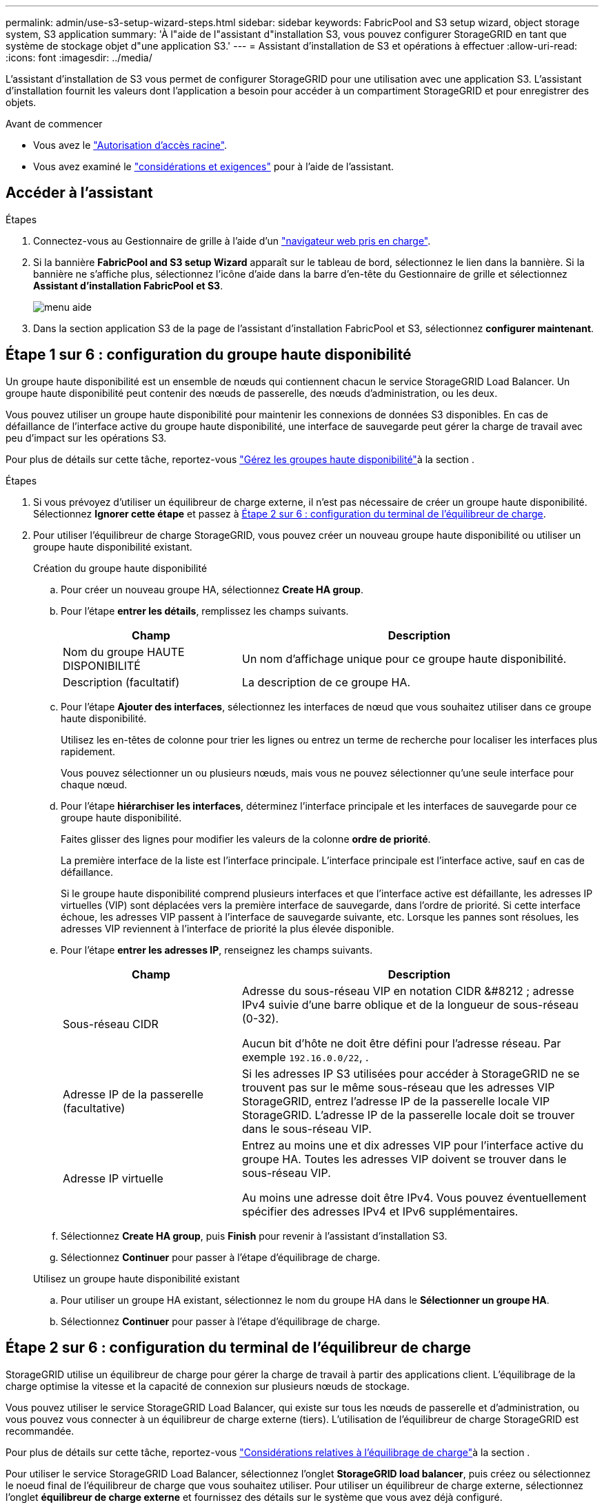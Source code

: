 ---
permalink: admin/use-s3-setup-wizard-steps.html 
sidebar: sidebar 
keywords: FabricPool and S3 setup wizard, object storage system, S3 application 
summary: 'À l"aide de l"assistant d"installation S3, vous pouvez configurer StorageGRID en tant que système de stockage objet d"une application S3.' 
---
= Assistant d'installation de S3 et opérations à effectuer
:allow-uri-read: 
:icons: font
:imagesdir: ../media/


[role="lead"]
L'assistant d'installation de S3 vous permet de configurer StorageGRID pour une utilisation avec une application S3. L'assistant d'installation fournit les valeurs dont l'application a besoin pour accéder à un compartiment StorageGRID et pour enregistrer des objets.

.Avant de commencer
* Vous avez le link:admin-group-permissions.html["Autorisation d'accès racine"].
* Vous avez examiné le link:use-s3-setup-wizard.html["considérations et exigences"] pour à l'aide de l'assistant.




== Accéder à l'assistant

.Étapes
. Connectez-vous au Gestionnaire de grille à l'aide d'un link:web-browser-requirements.html["navigateur web pris en charge"].
. Si la bannière *FabricPool and S3 setup Wizard* apparaît sur le tableau de bord, sélectionnez le lien dans la bannière. Si la bannière ne s'affiche plus, sélectionnez l'icône d'aide dans la barre d'en-tête du Gestionnaire de grille et sélectionnez *Assistant d'installation FabricPool et S3*.
+
image::../media/help_menu.png[menu aide]

. Dans la section application S3 de la page de l'assistant d'installation FabricPool et S3, sélectionnez *configurer maintenant*.




== Étape 1 sur 6 : configuration du groupe haute disponibilité

Un groupe haute disponibilité est un ensemble de nœuds qui contiennent chacun le service StorageGRID Load Balancer. Un groupe haute disponibilité peut contenir des nœuds de passerelle, des nœuds d'administration, ou les deux.

Vous pouvez utiliser un groupe haute disponibilité pour maintenir les connexions de données S3 disponibles. En cas de défaillance de l'interface active du groupe haute disponibilité, une interface de sauvegarde peut gérer la charge de travail avec peu d'impact sur les opérations S3.

Pour plus de détails sur cette tâche, reportez-vous link:managing-high-availability-groups.html["Gérez les groupes haute disponibilité"]à la section .

.Étapes
. Si vous prévoyez d'utiliser un équilibreur de charge externe, il n'est pas nécessaire de créer un groupe haute disponibilité. Sélectionnez *Ignorer cette étape* et passez à <<Étape 2 sur 6 : configuration du terminal de l'équilibreur de charge>>.
. Pour utiliser l'équilibreur de charge StorageGRID, vous pouvez créer un nouveau groupe haute disponibilité ou utiliser un groupe haute disponibilité existant.
+
[role="tabbed-block"]
====
.Création du groupe haute disponibilité
--
.. Pour créer un nouveau groupe HA, sélectionnez *Create HA group*.
.. Pour l'étape *entrer les détails*, remplissez les champs suivants.
+
[cols="1a,2a"]
|===
| Champ | Description 


 a| 
Nom du groupe HAUTE DISPONIBILITÉ
 a| 
Un nom d'affichage unique pour ce groupe haute disponibilité.



 a| 
Description (facultatif)
 a| 
La description de ce groupe HA.

|===
.. Pour l'étape *Ajouter des interfaces*, sélectionnez les interfaces de nœud que vous souhaitez utiliser dans ce groupe haute disponibilité.
+
Utilisez les en-têtes de colonne pour trier les lignes ou entrez un terme de recherche pour localiser les interfaces plus rapidement.

+
Vous pouvez sélectionner un ou plusieurs nœuds, mais vous ne pouvez sélectionner qu'une seule interface pour chaque nœud.

.. Pour l'étape *hiérarchiser les interfaces*, déterminez l'interface principale et les interfaces de sauvegarde pour ce groupe haute disponibilité.
+
Faites glisser des lignes pour modifier les valeurs de la colonne *ordre de priorité*.

+
La première interface de la liste est l'interface principale. L'interface principale est l'interface active, sauf en cas de défaillance.

+
Si le groupe haute disponibilité comprend plusieurs interfaces et que l'interface active est défaillante, les adresses IP virtuelles (VIP) sont déplacées vers la première interface de sauvegarde, dans l'ordre de priorité. Si cette interface échoue, les adresses VIP passent à l'interface de sauvegarde suivante, etc. Lorsque les pannes sont résolues, les adresses VIP reviennent à l'interface de priorité la plus élevée disponible.

.. Pour l'étape *entrer les adresses IP*, renseignez les champs suivants.
+
[cols="1a,2a"]
|===
| Champ | Description 


 a| 
Sous-réseau CIDR
 a| 
Adresse du sous-réseau VIP en notation CIDR &#8212 ; adresse IPv4 suivie d'une barre oblique et de la longueur de sous-réseau (0-32).

Aucun bit d'hôte ne doit être défini pour l'adresse réseau. Par exemple `192.16.0.0/22`, .



 a| 
Adresse IP de la passerelle (facultative)
 a| 
Si les adresses IP S3 utilisées pour accéder à StorageGRID ne se trouvent pas sur le même sous-réseau que les adresses VIP StorageGRID, entrez l'adresse IP de la passerelle locale VIP StorageGRID. L'adresse IP de la passerelle locale doit se trouver dans le sous-réseau VIP.



 a| 
Adresse IP virtuelle
 a| 
Entrez au moins une et dix adresses VIP pour l'interface active du groupe HA. Toutes les adresses VIP doivent se trouver dans le sous-réseau VIP.

Au moins une adresse doit être IPv4. Vous pouvez éventuellement spécifier des adresses IPv4 et IPv6 supplémentaires.

|===
.. Sélectionnez *Create HA group*, puis *Finish* pour revenir à l'assistant d'installation S3.
.. Sélectionnez *Continuer* pour passer à l'étape d'équilibrage de charge.


--
.Utilisez un groupe haute disponibilité existant
--
.. Pour utiliser un groupe HA existant, sélectionnez le nom du groupe HA dans le *Sélectionner un groupe HA*.
.. Sélectionnez *Continuer* pour passer à l'étape d'équilibrage de charge.


--
====




== Étape 2 sur 6 : configuration du terminal de l'équilibreur de charge

StorageGRID utilise un équilibreur de charge pour gérer la charge de travail à partir des applications client. L'équilibrage de la charge optimise la vitesse et la capacité de connexion sur plusieurs nœuds de stockage.

Vous pouvez utiliser le service StorageGRID Load Balancer, qui existe sur tous les nœuds de passerelle et d'administration, ou vous pouvez vous connecter à un équilibreur de charge externe (tiers). L'utilisation de l'équilibreur de charge StorageGRID est recommandée.

Pour plus de détails sur cette tâche, reportez-vous link:managing-load-balancing.html["Considérations relatives à l'équilibrage de charge"]à la section .

Pour utiliser le service StorageGRID Load Balancer, sélectionnez l'onglet *StorageGRID load balancer*, puis créez ou sélectionnez le noeud final de l'équilibreur de charge que vous souhaitez utiliser. Pour utiliser un équilibreur de charge externe, sélectionnez l'onglet *équilibreur de charge externe* et fournissez des détails sur le système que vous avez déjà configuré.

[role="tabbed-block"]
====
.Créer un point final
--
.Étapes
. Pour créer un noeud final d'équilibrage de charge, sélectionnez *Créer un noeud final*.
. Pour l'étape *entrer les détails du noeud final*, renseignez les champs suivants.
+
[cols="1a,2a"]
|===
| Champ | Description 


 a| 
Nom
 a| 
Nom descriptif du noeud final.



 a| 
Port
 a| 
Port StorageGRID que vous souhaitez utiliser pour l'équilibrage de charge. Ce champ est défini par défaut sur 10433 pour le premier noeud final que vous créez, mais vous pouvez entrer n'importe quel port externe inutilisé. Si vous entrez 80 ou 443, le noeud final est configuré uniquement sur les noeuds de passerelle, car ces ports sont réservés sur les noeuds d'administration.

*Remarque :* les ports utilisés par d’autres services de grille ne sont pas autorisés. Voir link:../network/internal-grid-node-communications.html#storagegrid-internal-ports["Ports internes StorageGRID"] .



 a| 
Type de client
 a| 
Doit être *S3*.



 a| 
Protocole réseau
 a| 
Sélectionnez *HTTPS*.

*Remarque* : la communication avec StorageGRID sans chiffrement TLS est prise en charge, mais elle n'est pas recommandée.

|===
. Pour l'étape *Sélectionner le mode de liaison*, spécifiez le mode de liaison. Le mode de liaison contrôle la façon dont le noeud final est accessible à l'aide d'une adresse IP ou à l'aide d'adresses IP et d'interfaces réseau spécifiques.
+
[cols="1a,3a"]
|===
| Mode | Description 


 a| 
Global (par défaut)
 a| 
Les clients peuvent accéder au point final en utilisant l'adresse IP de n'importe quel nœud de passerelle ou nœud d'administration, l'adresse IP virtuelle (VIP) de n'importe quel groupe haute disponibilité sur n'importe quel réseau, ou un FQDN correspondant.

Utilisez le paramètre *Global* (valeur par défaut) sauf si vous devez restreindre l'accessibilité de ce point final.



 a| 
Adresses IP virtuelles de groupes haute disponibilité
 a| 
Les clients doivent utiliser une adresse IP virtuelle (ou le nom de domaine complet correspondant) d'un groupe haute disponibilité pour accéder à ce point final.

Les terminaux associés à ce mode de liaison peuvent tous utiliser le même numéro de port, tant que les groupes haute disponibilité que vous sélectionnez pour les terminaux ne se chevauchent pas.



 a| 
Interfaces de nœuds
 a| 
Les clients doivent utiliser les adresses IP (ou les FQDN correspondants) des interfaces de nœud sélectionnées pour accéder à ce noeud final.



 a| 
Type de nœud
 a| 
En fonction du type de nœud que vous sélectionnez, les clients doivent utiliser l'adresse IP (ou le nom de domaine complet correspondant) de tout nœud d'administration ou l'adresse IP (ou le nom de domaine complet correspondant) de tout nœud de passerelle pour accéder à ce point final.

|===
. Pour l'étape d'accès locataire, sélectionnez l'une des options suivantes :
+
[cols="1a,2a"]
|===
| Champ | Description 


 a| 
Autoriser tous les locataires (par défaut)
 a| 
Tous les comptes de locataires peuvent utiliser ce terminal pour accéder à leurs compartiments.



 a| 
Autoriser les locataires sélectionnés
 a| 
Seuls les comptes de locataire sélectionnés peuvent utiliser ce terminal pour accéder à leurs compartiments.



 a| 
Bloquez les locataires sélectionnés
 a| 
Les comptes de locataire sélectionnés ne peuvent pas utiliser ce terminal pour accéder à leurs compartiments. Tous les autres locataires peuvent utiliser ce noeud final.

|===
. Pour l'étape *joindre un certificat*, sélectionnez l'une des options suivantes :
+
[cols="1a,2a"]
|===
| Champ | Description 


 a| 
Télécharger le certificat (recommandé)
 a| 
Utilisez cette option pour télécharger un certificat de serveur signé par une autorité de certification, une clé privée de certificat et un ensemble d'autorité de certification facultatif.



 a| 
Générez un certificat
 a| 
Utilisez cette option pour générer un certificat auto-signé. Voir link:configuring-load-balancer-endpoints.html["Configurer les terminaux de l'équilibreur de charge"] pour plus de détails sur ce que vous devez saisir.



 a| 
Utiliser le certificat StorageGRID S3
 a| 
Utilisez cette option uniquement si vous avez déjà téléchargé ou généré une version personnalisée du certificat global StorageGRID. Voir link:configuring-custom-server-certificate-for-storage-node.html["Configurer les certificats d'API S3"] pour plus de détails.

|===
. Sélectionnez *Terminer* pour revenir à l'assistant d'installation S3.
. Sélectionnez *Continuer* pour accéder à l'étape tenant et bucket.



NOTE: Les modifications apportées à un certificat de point final peuvent prendre jusqu'à 15 minutes pour être appliquées à tous les nœuds.

--
.Utilisez le terminal d'équilibrage de charge existant
--
.Étapes
. Pour utiliser un noeud final existant, sélectionnez son nom dans le *sélectionnez un noeud final d'équilibrage de charge*.
. Sélectionnez *Continuer* pour accéder à l'étape tenant et bucket.


--
.Utiliser un équilibreur de charge externe
--
.Étapes
. Pour utiliser un équilibreur de charge externe, renseignez les champs suivants.
+
[cols="1a,2a"]
|===
| Champ | Description 


 a| 
FQDN
 a| 
Nom de domaine complet (FQDN) de l'équilibreur de charge externe.



 a| 
Port
 a| 
Numéro de port que l'application S3 utilisera pour se connecter à l'équilibreur de charge externe.



 a| 
Certificat
 a| 
Copiez le certificat du serveur pour l'équilibreur de charge externe et collez-le dans ce champ.

|===
. Sélectionnez *Continuer* pour accéder à l'étape tenant et bucket.


--
====


== Étape 3 sur 6 : création d'un locataire et d'un compartiment

Un locataire est une entité qui peut utiliser les applications S3 pour stocker et récupérer des objets dans StorageGRID. Chaque locataire dispose de ses propres utilisateurs, clés d'accès, compartiments, objets et un ensemble spécifique de fonctionnalités.

Un compartiment est un conteneur utilisé pour stocker les objets d'un locataire et ses métadonnées d'objet. Même si les locataires peuvent disposer de plusieurs compartiments, l'assistant vous aide à créer un locataire et un compartiment de la manière la plus rapide et la plus simple. Si vous avez besoin d'ajouter des compartiments ou de définir des options ultérieurement, vous pouvez utiliser le Gestionnaire de locataires.

Pour plus d'informations sur cette tâche, reportez-vous aux sections link:creating-tenant-account.html["Créer un compte de locataire"] et link:../tenant/creating-s3-bucket.html["Créer un compartiment S3"].

.Étapes
. Entrez un nom pour le compte de locataire.
+
Les noms de locataires n'ont pas besoin d'être uniques. Lors de la création du compte locataire, il reçoit un ID de compte numérique unique.

. Définissez l'accès root pour le compte locataire, selon que votre système StorageGRID utiliselink:using-identity-federation.html["fédération des identités"] ,link:how-sso-works.html["Authentification unique (SSO)"] , ou les deux.
+
[cols="1a,2a"]
|===
| Option | Faites ça 


 a| 
Si la fédération des identités n'est pas activée
 a| 
Spécifiez le mot de passe à utiliser lors de la connexion au tenant en tant qu'utilisateur root local.



 a| 
Si la fédération des identités est activée
 a| 
.. Sélectionnez un groupe fédéré existant link:../tenant/tenant-management-permissions.html["Autorisation d'accès racine"]pour le tenant.
.. Vous pouvez également spécifier le mot de passe à utiliser lors de la connexion au tenant en tant qu'utilisateur root local.




 a| 
Si la fédération des identités et l'authentification unique (SSO) sont toutes deux activées
 a| 
Sélectionnez un groupe fédéré existant link:../tenant/tenant-management-permissions.html["Autorisation d'accès racine"]pour le tenant. Aucun utilisateur local ne peut se connecter.

|===
. Si vous souhaitez que l'assistant crée l'ID de clé d'accès et la clé d'accès secrète pour l'utilisateur root, sélectionnez *Créer automatiquement la clé d'accès S3 de l'utilisateur root*.
+
Sélectionnez cette option si le seul utilisateur du tenant sera l'utilisateur root. Si d'autres utilisateurs utilisent ce locataire, link:../tenant/index.html["Utilisez le gestionnaire de locataires"] pour configurer les clés et les autorisations.

. Si vous voulez créer un compartiment pour ce tenant maintenant, sélectionnez *Créer un compartiment pour ce tenant*.
+

TIP: Si le verrouillage d'objet S3 est activé pour la grille, le verrouillage d'objet S3 n'est pas activé pour le compartiment créé à cette étape. Si vous avez besoin d'utiliser un compartiment S3 Object Lock pour cette application S3, ne créez pas de compartiment maintenant. Utilisez plutôt le gestionnaire de locataires link:../tenant/creating-s3-bucket.html["créer le godet"]plus tard.

+
.. Entrez le nom du compartiment que l'application S3 utilisera. Par exemple `s3-bucket`, .
+
Vous ne pouvez pas modifier le nom du compartiment après la création du compartiment.

.. Sélectionnez la *région* pour ce compartiment.
+
Utilisez la région par défaut (`us-east-1`) à moins d'utiliser ILM à l'avenir pour filtrer des objets en fonction de la région du compartiment.



. Sélectionnez *Créer et continuer*.




== [[download-data]]étape 4 sur 6 : télécharger les données

Dans l'étape de téléchargement des données, vous pouvez télécharger un ou deux fichiers pour enregistrer les détails de ce que vous venez de configurer.

.Étapes
. Si vous avez sélectionné *Créer la clé d'accès S3 de l'utilisateur root automatiquement*, effectuez l'une des opérations suivantes ou les deux :
+
** Sélectionnez *Télécharger les clés d'accès* pour télécharger un `.csv` fichier contenant le nom du compte du locataire, l'ID de la clé d'accès et la clé d'accès secrète.
** Sélectionnez l'icône de copie (image:../media/icon_tenant_copy_url.png["icône copier"]) pour copier l'ID de la clé d'accès et la clé d'accès secrète dans le presse-papiers.


. Sélectionnez *Télécharger les valeurs de configuration* pour télécharger un `.txt` fichier contenant les paramètres du noeud final de l'équilibreur de charge, du locataire, du compartiment et de l'utilisateur root.
. Enregistrez ces informations dans un emplacement sécurisé.
+

CAUTION: Ne fermez pas cette page tant que vous n'avez pas copié les deux clés d'accès. Les touches ne seront pas disponibles après la fermeture de cette page. Veillez à enregistrer ces informations dans un emplacement sécurisé car elles peuvent être utilisées pour obtenir des données de votre système StorageGRID.

. Si vous y êtes invité, cochez la case pour confirmer que vous avez téléchargé ou copié les clés.
. Sélectionnez *Continuer* pour accéder à la règle ILM et à l'étape de stratégie.




== Étape 5 sur 6 : examen de la règle ILM et de la règle ILM pour S3

Les règles de gestion du cycle de vie des informations (ILM) contrôlent le placement, la durée et le comportement d'ingestion de tous les objets de votre système StorageGRID. La règle ILM incluse à StorageGRID effectue deux copies répliquées de tous les objets. Cette stratégie est en vigueur jusqu'à ce que vous activiez au moins une nouvelle police.

.Étapes
. Passez en revue les informations fournies sur la page.
. Si vous souhaitez ajouter des instructions spécifiques pour les objets appartenant au nouveau locataire ou compartiment, créez une règle et une nouvelle règle. Voir link:../ilm/access-create-ilm-rule-wizard.html["Création d'une règle ILM"] et link:../ilm/ilm-policy-overview.html["Règles ILM"].
. Sélectionnez *J'ai passé en revue ces étapes et je comprends ce que je dois faire*.
. Cochez la case pour indiquer que vous comprenez ce qu'il faut faire ensuite.
. Sélectionnez *Continuer* pour accéder à *Résumé*.




== Étape 6 sur 6 : passez en revue le résumé

.Étapes
. Passez en revue le résumé.
. Notez les détails des étapes suivantes, qui décrivent la configuration supplémentaire qui peut être nécessaire avant de vous connecter au client S3. Par exemple, la sélection de *se connecter en tant que root* vous amène au gestionnaire de locataires, où vous pouvez ajouter des utilisateurs de tenant, créer des compartiments supplémentaires et mettre à jour les paramètres de compartiment.
. Sélectionnez *Terminer*.
. Configurez l'application à l'aide du fichier téléchargé à partir de StorageGRID ou des valeurs obtenues manuellement.

